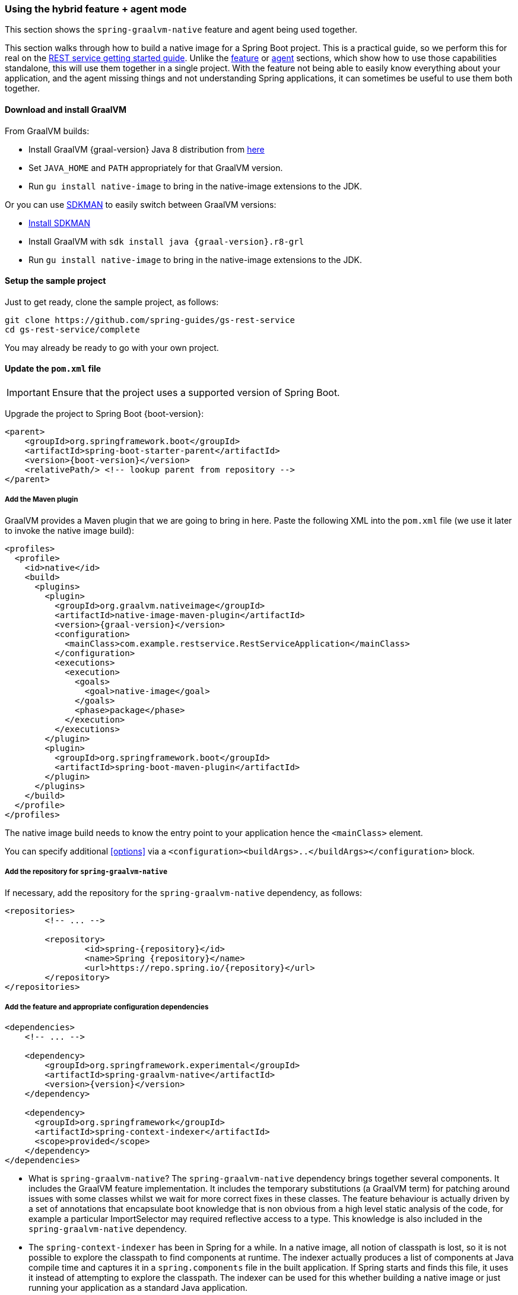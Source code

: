 [[hybrid]]
=== Using the hybrid feature + agent mode

This section shows the `spring-graalvm-native` feature and agent being used together.

This section walks through how to build a native image for a Spring Boot project.
This is a practical guide, so we perform this for real on the https://spring.io/guides/gs/rest-service/[REST service getting started guide].
Unlike the <<feature,feature>> or <<agent,agent>> sections, which show how to use those capabilities standalone, this will use them together in a single project.
With the feature not being able to easily know everything about your application, and the agent missing things and not understanding Spring applications, it can sometimes be useful to use them both together.

==== Download and install GraalVM

From GraalVM builds:

- Install GraalVM {graal-version} Java 8 distribution from https://github.com/graalvm/graalvm-ce-builds/releases[here]
- Set `JAVA_HOME` and `PATH` appropriately for that GraalVM version.
- Run `gu install native-image` to bring in the native-image extensions to the JDK.

Or you can use https://sdkman.io/[SDKMAN] to easily switch between GraalVM versions:

- https://sdkman.io/install[Install SDKMAN]
- Install GraalVM with `sdk install java {graal-version}.r8-grl`
- Run `gu install native-image` to bring in the native-image extensions to the JDK.

==== Setup the sample project

Just to get ready, clone the sample project, as follows:

====
[source,bash]
----
git clone https://github.com/spring-guides/gs-rest-service
cd gs-rest-service/complete
----
====

You may already be ready to go with your own project.

==== Update the `pom.xml` file

IMPORTANT: Ensure that the project uses a supported version of Spring Boot.

Upgrade the project to Spring Boot {boot-version}:

====
[source,xml,subs="attributes,verbatim"]
----
<parent>
    <groupId>org.springframework.boot</groupId>
    <artifactId>spring-boot-starter-parent</artifactId>
    <version>{boot-version}</version>
    <relativePath/> <!-- lookup parent from repository -->
</parent>
----
====

===== Add the Maven plugin

GraalVM provides a Maven plugin that we are going to bring in here.
Paste the following XML into the `pom.xml` file (we use it later to invoke the native image build):

====
[source,xml,subs="attributes,verbatim"]
----
<profiles>
  <profile>
    <id>native</id>
    <build>
      <plugins>
        <plugin>
          <groupId>org.graalvm.nativeimage</groupId>
          <artifactId>native-image-maven-plugin</artifactId>
          <version>{graal-version}</version>
          <configuration>
            <mainClass>com.example.restservice.RestServiceApplication</mainClass>
          </configuration>
          <executions>
            <execution>
              <goals>
                <goal>native-image</goal>
              </goals>
              <phase>package</phase>
            </execution>
          </executions>
        </plugin>
        <plugin>
          <groupId>org.springframework.boot</groupId>
          <artifactId>spring-boot-maven-plugin</artifactId>
        </plugin>
      </plugins>
    </build>
  </profile>
</profiles>
----
====

The native image build needs to know the entry point to your application hence the `<mainClass>` element.

You can specify additional <<options>> via a `<configuration><buildArgs>..</buildArgs></configuration>` block.

===== Add the repository for `spring-graalvm-native`

If necessary, add the repository for the `spring-graalvm-native` dependency, as follows:

====
[source,xml,subs="attributes,verbatim"]
----
<repositories>
	<!-- ... -->

	<repository>
		<id>spring-{repository}</id>
		<name>Spring {repository}</name>
		<url>https://repo.spring.io/{repository}</url>
	</repository>
</repositories>
----
====

===== Add the feature and appropriate configuration dependencies

====
[source,xml,subs="attributes,verbatim"]
----
<dependencies>
    <!-- ... -->

    <dependency>
        <groupId>org.springframework.experimental</groupId>
        <artifactId>spring-graalvm-native</artifactId>
        <version>{version}</version>
    </dependency>

    <dependency>
      <groupId>org.springframework</groupId>
      <artifactId>spring-context-indexer</artifactId>
      <scope>provided</scope>
    </dependency>
</dependencies>
----
====

* What is `spring-graalvm-native`?
The `spring-graalvm-native` dependency brings together several components. It includes the GraalVM feature implementation.
It includes the temporary substitutions (a GraalVM term) for patching around issues with some classes whilst we wait for more correct fixes in these classes.
The feature behaviour is actually driven by a set of annotations that encapsulate boot knowledge that is non obvious from a high level static analysis of the code, for example a particular ImportSelector may required reflective access to a type.
This knowledge is also included in the `spring-graalvm-native` dependency.

* The `spring-context-indexer` has been in Spring for a while.
In a native image, all notion of classpath is lost, so it is not possible to explore the classpath to find components at runtime.
The indexer actually produces a list of components at Java compile time and captures it in a `spring.components` file in the built application.
If Spring starts and finds this file, it uses it instead of attempting to explore the classpath.
The indexer can be used for this whether building a native image or just running your application as a standard Java application.

===== Update the source code

In the case of this sample, there are no changes to be made.
However, in some Boot applications, you may need to make some tweaks to ensure that they are not doing anything that is not supported by GraalVM native images.

====== Proxies

The only kind of proxy allowed with native images is a JDK proxy.
It is not possible to use CGLIB or some other kind of generated proxy.
Boot 2.2 added the option to avoid creating these kinds of native image incompatible proxies for configuration class contents, and this happens to suit native image compilation.
The enhancement in question is discussed https://github.com/spring-projects/spring-framework/wiki/What%27s-New-in-Spring-Framework-5.x#core-container[here].
Basically, applications need to switch to using `proxyBeanMethods=false` in their configuration annotations.
The framework code has already all moved to this model.

Adapt `RestServiceApplication.java` accordingly:

====
[source,java]
----
@SpringBootApplication(proxyBeanMethods = false)
public class RestServiceApplication {

    public static void main(String[] args) {
        SpringApplication.run(RestServiceApplication.class, args);
    }

}
----
====

===== Create a location for the generated configuration

When run with the agent, it needs somewhere to store the `.json` files it computes.
This can be anywhere, but that location needs to be under a location of `META-INF/native-image` and on the classpath so that the native image operation automaticallys pick it up.
If we want to keep this configuration around, we can generate it straight into the project (and perhaps store it in version control), as follows:

====
[source,bash]
----
mkdir -p src/main/resources/META-INF/native-image
----
====

NOTE: The "`proper`" location is perhaps a `<groupid>/<artifactid>` location below `native-image` but we keep it simple here for now.

===== Run the application with the agent

The following commands run the application with the agent:

====
[source,bash]
----
mvn clean package
java -agentlib:native-image-agent=config-output-dir=src/main/resources/META-INF/native-image \
  -Dorg.graalvm.nativeimage.imagecode=agent \
  -jar target/rest-service-0.0.1-SNAPSHOT.jar
----
====

It should run as normal.

IMPORTANT-1: While it is up to you to make sure you exercise any codepaths, you want to ensure they are covered by the native image that will be built, exercising those paths may cause extra reflection access or resource loading and in other situations. Here, go to the `http://localhost:8080/greeting` endpoint, otherwise some codepaths could be missed.

IMPORTANT-2: Notice the setting of `org.graalvm.nativeimage.imagecode`. Some behaviours in the framework cod    e
may be different if it recognizes it is in a native image (perhaps working around features not supported in
native-images). Ideally those are the codepaths we want to exercise when running with the agent, hence
setting it when attaching the agent. There is a GraalVM https://github.com/oracle/graal/issues/2395[issue open]
to cover having the agent do this by default.

IMPORTANT-3: The agent has improved greatly recently but still may miss some things. There is an experimental
flag that will extend the agent behaviour to potentially catch more things, this is specified as part of the
agentlib parameter if you wish to try it: `-agentlib:native-image-agent=experimental-class-loader-support,config-output-dir=src/main/resources/META-INF/native-image`.

Shutdown the app with CTRL + C for example.

Notice that the files that now exist in the folder:

====
[source,bash]
----
ls -l src/main/resources/META-INF/native-image
total 256
-rw-r--r--  1 foo  bar      4 18 Mar 18:59 jni-config.json
-rw-r--r--  1 foo  bar   1057 18 Mar 18:59 proxy-config.json
-rw-r--r--  1 foo  bar  98309 18 Mar 18:59 reflect-config.json
-rw-r--r--  1 foo  bar  17830 18 Mar 18:59 resource-config.json
----
====

Build a native image for the application, as follows:

====
[source,bash]
----
mvn -Pnative clean package
----
====

This uses the feature to do some computation, but it also uses the input generated by the agent.

Did it build cleanly?
If so, the resultant executable is in the target folder named after the `start-class` (in this case, `com.example.restservice.RestServiceApplication`).

Did it fail?
See the <<troubleshooting>> page.
As of this writing, this step works.

===== Run the application

To run the application, run the following executable:

====
[source,bash]
----
./target/com.example.restservice.restserviceapplication

...
Mar 18, 2020 3:26:16 PM org.springframework.boot.web.embedded.tomcat.TomcatWebServer start
INFO: Tomcat started on port(s): 8080 (http) with context path ''
Mar 18, 2020 3:26:16 PM org.springframework.boot.StartupInfoLogger logStarted
INFO: Started RestServiceApplication in 0.084 seconds (JVM running for 0.087)
----
====

The startup time is <100ms, compared ~1500ms when starting the fat jar.

Did your application run successfully?
If so, good.
If not, see the <<troubleshooting>> page.

===== Summary

Hopefully, this section has given you a taste of the process of building native images.
There is much more coming to optimize Spring in all areas: smaller images, reduced memory usage, faster native image compilation, and more.
We are also working with the GraalVM team in all the pitfall areas described earlier.
Things across the board should only get better.
If you apply these techniques to your own application and have problems, see <<troubleshooting>>.
